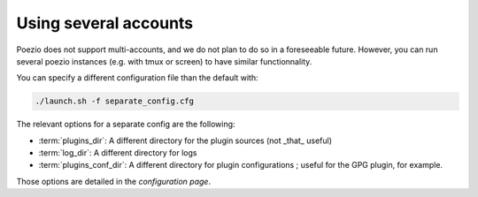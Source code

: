 Using several accounts
======================

Poezio does not support multi-accounts, and we do not plan to do so in a
foreseeable future. However, you can run several poezio instances (e.g. with
tmux or screen) to have similar functionnality.

You can specify a different configuration file than the default with:

.. code-block:: bash

    ./launch.sh -f separate_config.cfg


The relevant options for a separate config are the following:

* :term:`plugins_dir`: A different directory for the plugin sources (not _that_ useful)
* :term:`log_dir`: A different directory for logs
* :term:`plugins_conf_dir`: A different directory for plugin configurations ; useful for the GPG plugin, for example.

Those options are detailed in the *configuration page*.
